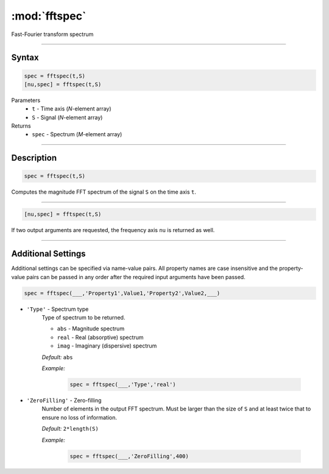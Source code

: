 .. highlight:: matlab
.. _fftspec:


***********************
:mod:`fftspec`
***********************

Fast-Fourier transform spectrum

-----------------------------


Syntax
=========================================

.. code-block:: matlab

    spec = fftspec(t,S)
    [nu,spec] = fftspec(t,S)

Parameters
    *   ``t`` - Time axis (*N*-element array)
    *   ``S`` - Signal (*N*-element array)
Returns
    *   ``spec`` - Spectrum (*M*-element array)

-----------------------------


Description
=========================================

.. code-block:: matlab

    spec = fftspec(t,S)

Computes the magnitude FFT spectrum of the signal ``S`` on the time axis ``t``.

-----------------------------


.. code-block:: matlab

    [nu,spec] = fftspec(t,S)

If two output arguments are requested, the frequency axis ``nu`` is returned as well.

-----------------------------


Additional Settings
=========================================

Additional settings can be specified via name-value pairs. All property names are case insensitive and the property-value pairs can be passed in any order after the required input arguments have been passed.

.. code-block:: matlab

    spec = fftspec(___,'Property1',Value1,'Property2',Value2,___)


- ``'Type'`` - Spectrum type
    Type of spectrum to be returned.

    *   ``abs`` - Magnitude spectrum
    *   ``real`` - Real (absorptive) spectrum
    *   ``imag`` - Imaginary (dispersive) spectrum

    *Default:* ``abs``

    *Example:*

		.. code-block:: matlab

			spec = fftspec(___,'Type','real')


- ``'ZeroFilling'`` - Zero-filling
    Number of elements in the output FFT spectrum. Must be larger than the size of ``S`` and at least twice that to ensure no loss of information. 

    *Default:* ``2*length(S)``

    *Example:*

		.. code-block:: matlab

			spec = fftspec(___,'ZeroFilling',400)
